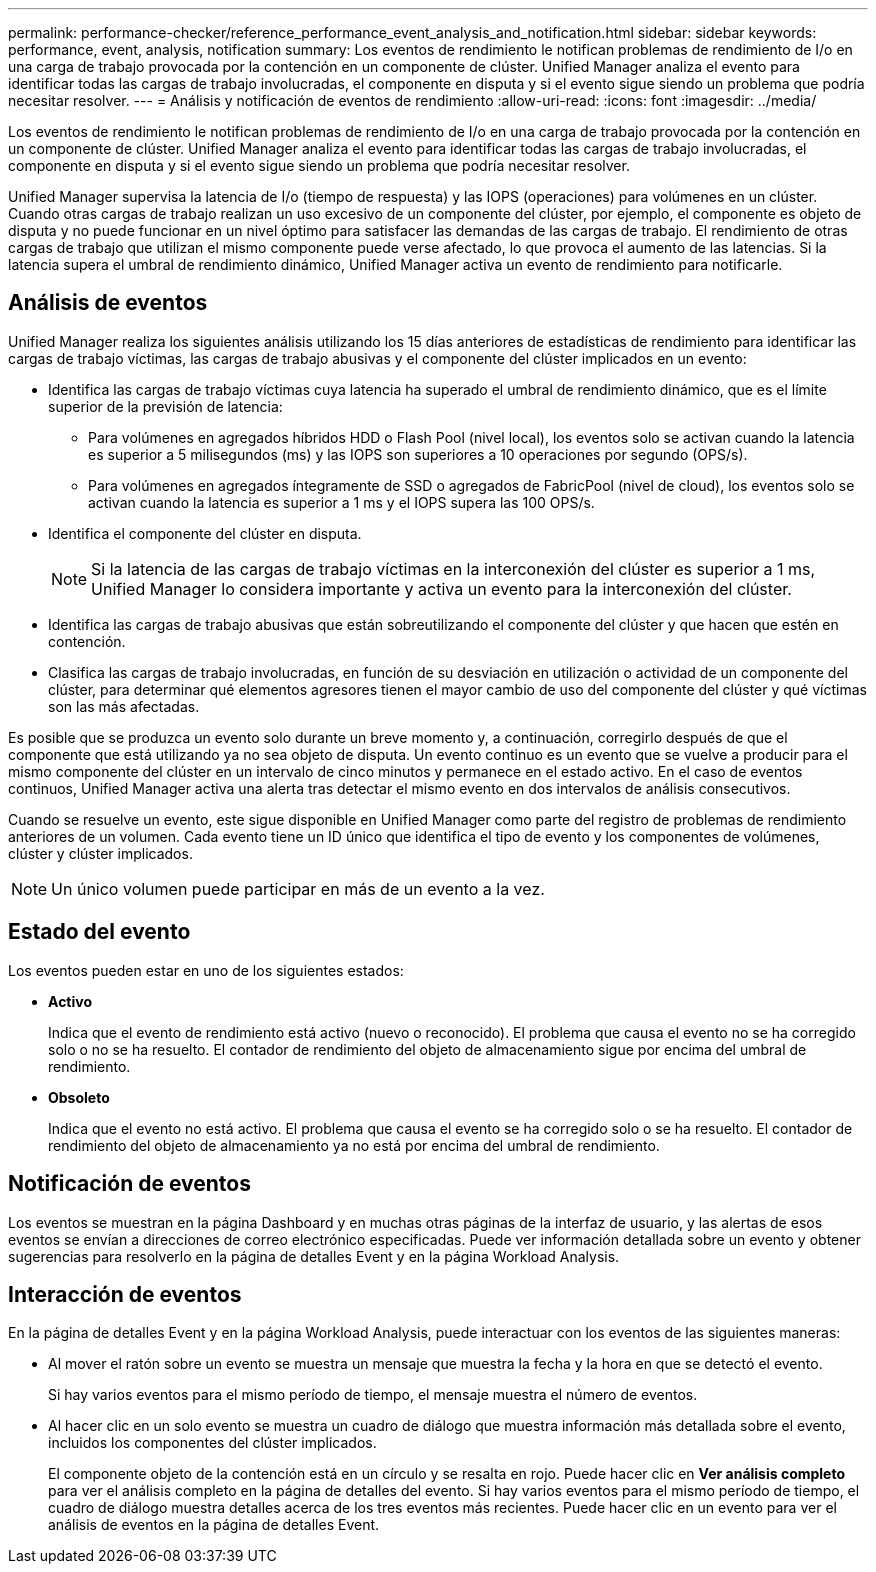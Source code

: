 ---
permalink: performance-checker/reference_performance_event_analysis_and_notification.html 
sidebar: sidebar 
keywords: performance, event, analysis, notification 
summary: Los eventos de rendimiento le notifican problemas de rendimiento de I/o en una carga de trabajo provocada por la contención en un componente de clúster. Unified Manager analiza el evento para identificar todas las cargas de trabajo involucradas, el componente en disputa y si el evento sigue siendo un problema que podría necesitar resolver. 
---
= Análisis y notificación de eventos de rendimiento
:allow-uri-read: 
:icons: font
:imagesdir: ../media/


[role="lead"]
Los eventos de rendimiento le notifican problemas de rendimiento de I/o en una carga de trabajo provocada por la contención en un componente de clúster. Unified Manager analiza el evento para identificar todas las cargas de trabajo involucradas, el componente en disputa y si el evento sigue siendo un problema que podría necesitar resolver.

Unified Manager supervisa la latencia de I/o (tiempo de respuesta) y las IOPS (operaciones) para volúmenes en un clúster. Cuando otras cargas de trabajo realizan un uso excesivo de un componente del clúster, por ejemplo, el componente es objeto de disputa y no puede funcionar en un nivel óptimo para satisfacer las demandas de las cargas de trabajo. El rendimiento de otras cargas de trabajo que utilizan el mismo componente puede verse afectado, lo que provoca el aumento de las latencias. Si la latencia supera el umbral de rendimiento dinámico, Unified Manager activa un evento de rendimiento para notificarle.



== Análisis de eventos

Unified Manager realiza los siguientes análisis utilizando los 15 días anteriores de estadísticas de rendimiento para identificar las cargas de trabajo víctimas, las cargas de trabajo abusivas y el componente del clúster implicados en un evento:

* Identifica las cargas de trabajo víctimas cuya latencia ha superado el umbral de rendimiento dinámico, que es el límite superior de la previsión de latencia:
+
** Para volúmenes en agregados híbridos HDD o Flash Pool (nivel local), los eventos solo se activan cuando la latencia es superior a 5 milisegundos (ms) y las IOPS son superiores a 10 operaciones por segundo (OPS/s).
** Para volúmenes en agregados íntegramente de SSD o agregados de FabricPool (nivel de cloud), los eventos solo se activan cuando la latencia es superior a 1 ms y el IOPS supera las 100 OPS/s.


* Identifica el componente del clúster en disputa.
+
[NOTE]
====
Si la latencia de las cargas de trabajo víctimas en la interconexión del clúster es superior a 1 ms, Unified Manager lo considera importante y activa un evento para la interconexión del clúster.

====
* Identifica las cargas de trabajo abusivas que están sobreutilizando el componente del clúster y que hacen que estén en contención.
* Clasifica las cargas de trabajo involucradas, en función de su desviación en utilización o actividad de un componente del clúster, para determinar qué elementos agresores tienen el mayor cambio de uso del componente del clúster y qué víctimas son las más afectadas.


Es posible que se produzca un evento solo durante un breve momento y, a continuación, corregirlo después de que el componente que está utilizando ya no sea objeto de disputa. Un evento continuo es un evento que se vuelve a producir para el mismo componente del clúster en un intervalo de cinco minutos y permanece en el estado activo. En el caso de eventos continuos, Unified Manager activa una alerta tras detectar el mismo evento en dos intervalos de análisis consecutivos.

Cuando se resuelve un evento, este sigue disponible en Unified Manager como parte del registro de problemas de rendimiento anteriores de un volumen. Cada evento tiene un ID único que identifica el tipo de evento y los componentes de volúmenes, clúster y clúster implicados.

[NOTE]
====
Un único volumen puede participar en más de un evento a la vez.

====


== Estado del evento

Los eventos pueden estar en uno de los siguientes estados:

* *Activo*
+
Indica que el evento de rendimiento está activo (nuevo o reconocido). El problema que causa el evento no se ha corregido solo o no se ha resuelto. El contador de rendimiento del objeto de almacenamiento sigue por encima del umbral de rendimiento.

* *Obsoleto*
+
Indica que el evento no está activo. El problema que causa el evento se ha corregido solo o se ha resuelto. El contador de rendimiento del objeto de almacenamiento ya no está por encima del umbral de rendimiento.





== Notificación de eventos

Los eventos se muestran en la página Dashboard y en muchas otras páginas de la interfaz de usuario, y las alertas de esos eventos se envían a direcciones de correo electrónico especificadas. Puede ver información detallada sobre un evento y obtener sugerencias para resolverlo en la página de detalles Event y en la página Workload Analysis.



== Interacción de eventos

En la página de detalles Event y en la página Workload Analysis, puede interactuar con los eventos de las siguientes maneras:

* Al mover el ratón sobre un evento se muestra un mensaje que muestra la fecha y la hora en que se detectó el evento.
+
Si hay varios eventos para el mismo período de tiempo, el mensaje muestra el número de eventos.

* Al hacer clic en un solo evento se muestra un cuadro de diálogo que muestra información más detallada sobre el evento, incluidos los componentes del clúster implicados.
+
El componente objeto de la contención está en un círculo y se resalta en rojo. Puede hacer clic en *Ver análisis completo* para ver el análisis completo en la página de detalles del evento. Si hay varios eventos para el mismo período de tiempo, el cuadro de diálogo muestra detalles acerca de los tres eventos más recientes. Puede hacer clic en un evento para ver el análisis de eventos en la página de detalles Event.


